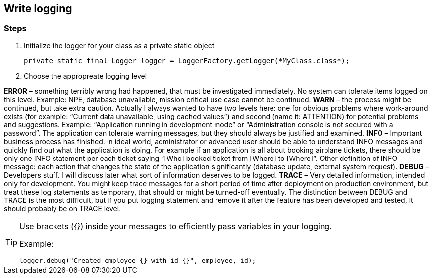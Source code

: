 == Write logging

=== Steps

. Initialize the logger for your class as a private static object
+
[source,java,indent=0]
----
private static final Logger logger = LoggerFactory.getLogger(*MyClass.class*);
----

. Choose the appropreate logging level
====
*ERROR* – something terribly wrong had happened, that must be investigated immediately. No system can tolerate items logged on this level. Example: NPE, database unavailable, mission critical use case cannot be continued.
*WARN* – the process might be continued, but take extra caution. Actually I always wanted to have two levels here: one for obvious problems where work-around exists (for example: “Current data unavailable, using cached values”) and second (name it: ATTENTION) for potential problems and suggestions. Example: “Application running in development mode” or “Administration console is not secured with a password”. The application can tolerate warning messages, but they should always be justified and examined.
*INFO* – Important business process has finished. In ideal world, administrator or advanced user should be able to understand INFO messages and quickly find out what the application is doing. For example if an application is all about booking airplane tickets, there should be only one INFO statement per each ticket saying “[Who] booked ticket from [Where] to [Where]”. Other definition of INFO message: each action that changes the state of the application significantly (database update, external system request).
*DEBUG* – Developers stuff. I will discuss later what sort of information deserves to be logged.
*TRACE* – Very detailed information, intended only for development. You might keep trace messages for a short period of time after deployment on production environment, but treat these log statements as temporary, that should or might be turned-off eventually. The distinction between DEBUG and TRACE is the most difficult, but if you put logging statement and remove it after the feature has been developed and tested, it should probably be on TRACE level.
====


[TIP]
====
Use brackets (_{}_) inside your messages to efficiently pass variables in your logging.

Example:
[source,java,indent=0]
----
logger.debug("Created employee {} with id {}", employee, id);
----
====